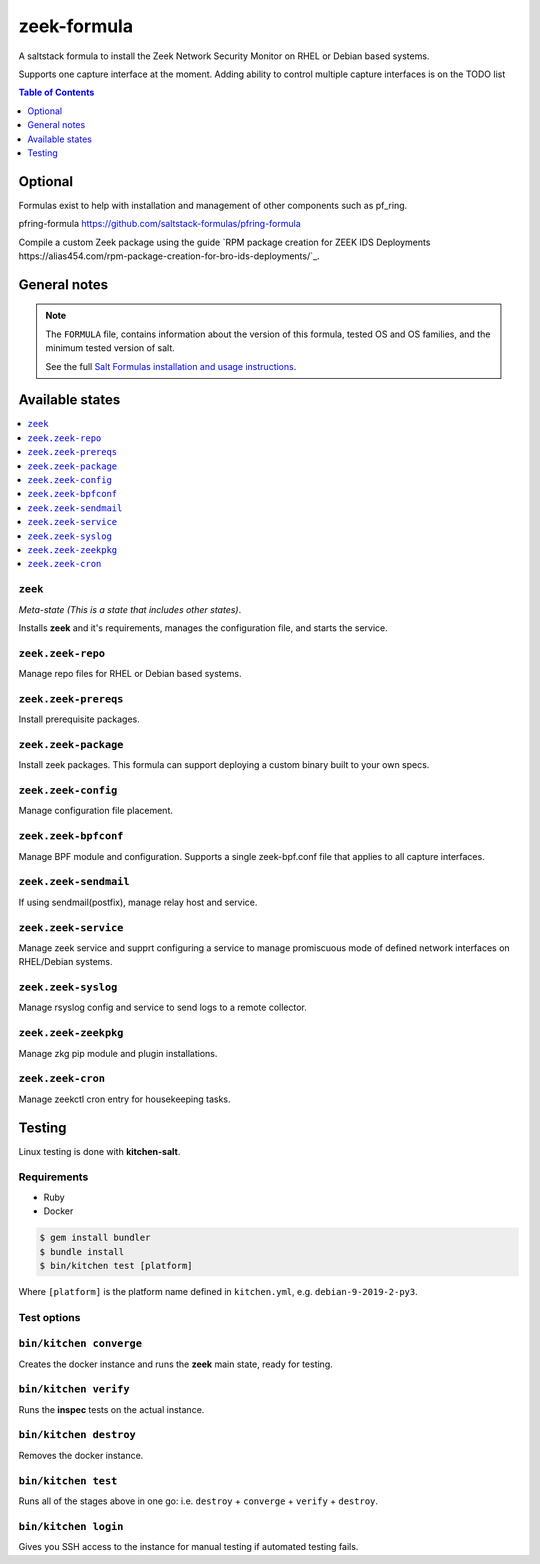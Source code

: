 zeek-formula
============

|img_travis|

.. |img_travis| image:: https://travis-ci.com/saltstack-formulas/zeek-formula.svg?branch=master
   :alt: Travis CI Build Status
   :scale: 100%

A saltstack formula to install the Zeek Network Security Monitor on RHEL or Debian based systems.  

Supports one capture interface at the moment. Adding ability to control multiple capture interfaces is on the TODO list

.. contents:: **Table of Contents**
      :depth: 1

Optional
--------

Formulas exist to help with installation and management of
other components such as pf_ring.

pfring-formula  
https://github.com/saltstack-formulas/pfring-formula

Compile a custom Zeek package using the guide `RPM package creation for ZEEK IDS Deployments https://alias454.com/rpm-package-creation-for-bro-ids-deployments/`_.

General notes
-------------

.. note::

    The ``FORMULA`` file, contains information about the version of this formula, tested OS and OS families, and the minimum tested version of salt.

    See the full `Salt Formulas installation and usage instructions
    <http://docs.saltstack.com/en/latest/topics/development/conventions/formulas.html>`_.

Available states
----------------

.. contents::
    :local:

``zeek``
^^^^^^^
*Meta-state (This is a state that includes other states)*.

Installs **zeek** and it's requirements, manages the configuration file, and starts the service.

``zeek.zeek-repo``
^^^^^^^^^^^^^^^^^^
Manage repo files for RHEL or Debian based systems.

``zeek.zeek-prereqs``
^^^^^^^^^^^^^^^^^^^^^
Install prerequisite packages.

``zeek.zeek-package``
^^^^^^^^^^^^^^^^^^^^^
Install zeek packages. This formula can support deploying a custom binary built to your own specs.

``zeek.zeek-config``
^^^^^^^^^^^^^^^^^^^^
Manage configuration file placement.

``zeek.zeek-bpfconf``
^^^^^^^^^^^^^^^^^^^^^
Manage BPF module and configuration.  
Supports a single zeek-bpf.conf file that applies to all capture interfaces.

``zeek.zeek-sendmail``
^^^^^^^^^^^^^^^^^^^^^^
If using sendmail(postfix), manage relay host and service.

``zeek.zeek-service``
^^^^^^^^^^^^^^^^^^^^^
Manage zeek service and supprt configuring a service to manage promiscuous mode of defined network interfaces on RHEL/Debian systems.

``zeek.zeek-syslog``
^^^^^^^^^^^^^^^^^^^^
Manage rsyslog config and service to send logs to a remote collector.

``zeek.zeek-zeekpkg``
^^^^^^^^^^^^^^^^^^^^^
Manage zkg pip module and plugin installations.

``zeek.zeek-cron``
^^^^^^^^^^^^^^^^^^
Manage zeekctl cron entry for housekeeping tasks.

Testing
-------

Linux testing is done with **kitchen-salt**.

Requirements
^^^^^^^^^^^^

* Ruby
* Docker

.. code-block:: bash

   $ gem install bundler
   $ bundle install
   $ bin/kitchen test [platform]

Where ``[platform]`` is the platform name defined in ``kitchen.yml``,  
e.g. ``debian-9-2019-2-py3``.

Test options
^^^^^^^^^^^^

``bin/kitchen converge``
^^^^^^^^^^^^^^^^^^^^^^^^
Creates the docker instance and runs the **zeek** main state, ready for testing.

``bin/kitchen verify``
^^^^^^^^^^^^^^^^^^^^^^
Runs the **inspec** tests on the actual instance.

``bin/kitchen destroy``
^^^^^^^^^^^^^^^^^^^^^^^
Removes the docker instance.

``bin/kitchen test``
^^^^^^^^^^^^^^^^^^^^
Runs all of the stages above in one go: i.e. ``destroy`` + ``converge`` + ``verify`` + ``destroy``.

``bin/kitchen login``
^^^^^^^^^^^^^^^^^^^^^
Gives you SSH access to the instance for manual testing if automated testing fails.
